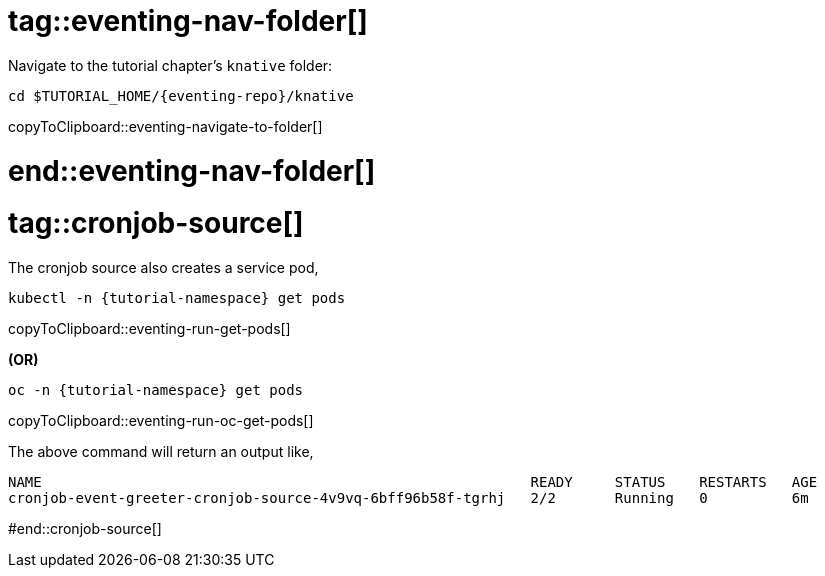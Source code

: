 
# tag::eventing-nav-folder[]

Navigate to the tutorial chapter's `knative` folder:

[#eventing-navigate-to-folder]
[source,bash,subs="+macros,+attributes"]
----
cd $TUTORIAL_HOME/{eventing-repo}/knative
----
copyToClipboard::eventing-navigate-to-folder[]

# end::eventing-nav-folder[]

# tag::cronjob-source[]

The cronjob source also creates a service pod,
ifndef::workshop[]
[#eventing-run-get-pods]
[source,bash,subs="+macros,+attributes"]
----
kubectl -n {tutorial-namespace} get pods 
----
copyToClipboard::eventing-run-get-pods[]

**(OR)**
endif::[]

[#eventing-run-oc-get-pods]
[source,bash,subs="+macros,+attributes"]
----
oc -n {tutorial-namespace} get pods 
----
copyToClipboard::eventing-run-oc-get-pods[]

The above command will return an output like,

[source,bash,subs="+macros,+attributes"]
----
NAME                                                          READY     STATUS    RESTARTS   AGE
cronjob-event-greeter-cronjob-source-4v9vq-6bff96b58f-tgrhj   2/2       Running   0          6m
----

#end::cronjob-source[]
